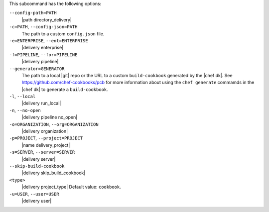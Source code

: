 .. The contents of this file may be included in multiple topics (using the includes directive).
.. The contents of this file should be modified in a way that preserves its ability to appear in multiple topics. 


This subcommand has the following options:

``--config-path=PATH``
   |path directory_delivery|

``-c=PATH``, ``--config-json=PATH``
   The path to a custom ``config.json`` file.

``-e=ENTERPRISE``, ``--ent=ENTERPRISE``
   |delivery enterprise|

``-f=PIPELINE``, ``--for=PIPELINE``
   |delivery pipeline|

``--generator=GENERATOR``
   The path to a local |git| repo or the URL to a custom ``build-cookbook`` generated by the |chef dk|. See https://github.com/chef-cookbooks/pcb for more information about using the ``chef generate`` commamds in the |chef dk| to generate a ``build-cookbook``.

``-l``, ``--local``
   |delivery run_local|

``-n``, ``--no-open``
   |delivery pipeline no_open|

``-o=ORGANIZATION``, ``--org=ORGANIZATION``
   |delivery organization|

``-p=PROJECT``, ``--project=PROJECT``
   |name delivery_project|

``-s=SERVER``, ``--server=SERVER``
   |delivery server|

``--skip-build-cookbook``
   |delivery skip_build_cookbook|

``<type>``
   |delivery project_type| Default value: ``cookbook``.

``-u=USER``, ``--user=USER``
   |delivery user|
